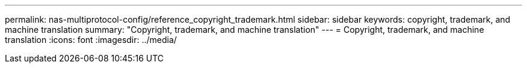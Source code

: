 ---
permalink: nas-multiprotocol-config/reference_copyright_trademark.html
sidebar: sidebar
keywords: copyright, trademark, and machine translation
summary: "Copyright, trademark, and machine translation"
---
= Copyright, trademark, and machine translation
:icons: font
:imagesdir: ../media/
